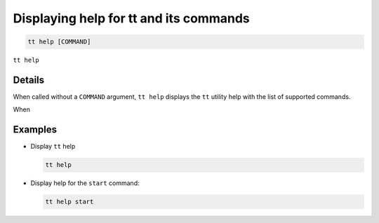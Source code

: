Displaying help for tt and its commands
=======================================

..  code-block:: bash

    tt help [COMMAND]

``tt help``

Details
-------

When called without a ``COMMAND`` argument, ``tt help`` displays the ``tt`` utility
help with the list of supported commands.

When

Examples
--------

*   Display ``tt`` help

    ..  code-block:: bash

        tt help

*   Display help for the ``start`` command:

    ..  code-block:: bash

        tt help start
